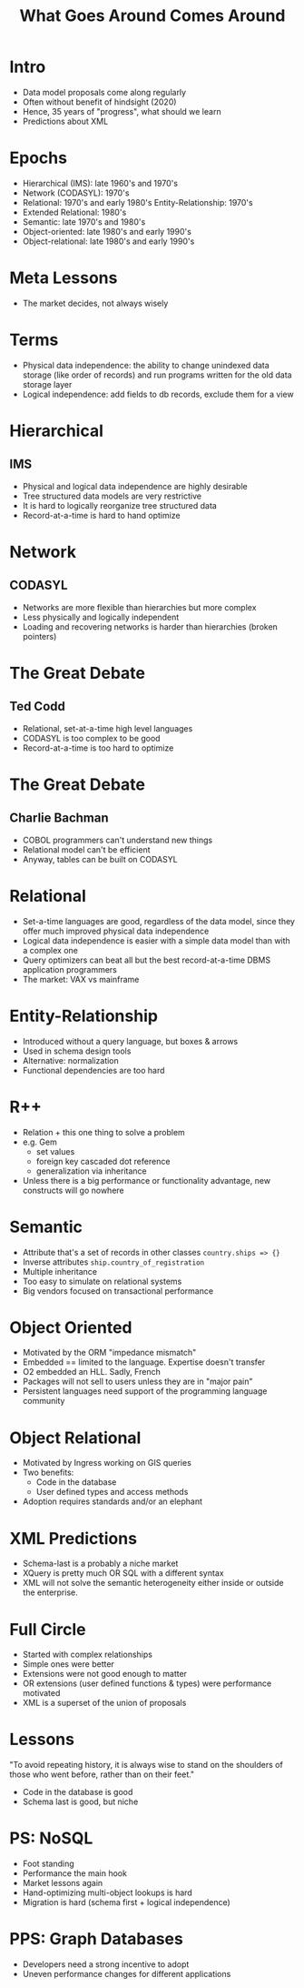 #+TITLE: What Goes Around Comes Around

* Intro
:PROPERTIES:
:data-background: img/lawn.jpg
:data-state: blur
:END:

- Data model proposals come along regularly
- Often without benefit of hindsight (2020)
- Hence, 35 years of "progress", what should we learn
- Predictions about XML

* Epochs
:PROPERTIES:
:data-background: img/lawn.jpg
:data-state: blur
:END:

- Hierarchical (IMS): late 1960's and 1970's
- Network (CODASYL): 1970's
- Relational: 1970's and early 1980's Entity-Relationship: 1970's
- Extended Relational: 1980's
- Semantic: late 1970's and 1980's
- Object-oriented: late 1980's and early 1990's
- Object-relational: late 1980's and early 1990's

* Meta Lessons
:PROPERTIES:
:data-background: img/golden-arches.jpg
:data-state: blur
:END:

- The market decides, not always wisely

* Terms
:PROPERTIES:
:data-background: img/nicea.jpg
:data-state: blur
:END:

- Physical data independence: the ability to change unindexed data
  storage (like order of records) and run programs written for the old
  data storage layer
- Logical independence: add fields to db records, exclude them for a view

* Hierarchical
:PROPERTIES:
:data-background: img/big-key.jpg
:data-state: blur
:END:

** IMS

- Physical and logical data independence are highly desirable
- Tree structured data models are very restrictive
- It is hard to logically reorganize tree structured data
- Record-at-a-time is hard to hand optimize

* Network
:PROPERTIES:
:data-background: img/bunch-keys.jpg
:data-state: blur
:END:

** CODASYL

- Networks are more flexible than hierarchies but more complex
- Less physically and logically independent
- Loading and recovering networks is harder than hierarchies
  (broken pointers)

* The Great Debate
:PROPERTIES:
:data-background: img/duel.jpg
:data-state: blur
:END:

** Ted Codd

- Relational, set-at-a-time high level languages
- CODASYL is too complex to be good
- Record-at-a-time is too hard to optimize

* The Great Debate
:PROPERTIES:
:data-background: img/duel.jpg
:data-state: blur
:END:

** Charlie Bachman

- COBOL programmers can't understand new things
- Relational model can't be efficient
- Anyway, tables can be built on CODASYL

* Relational
:PROPERTIES:
:data-background: img/rustic-table.jpg
:data-state: blur
:END:

- Set-a-time languages are good, regardless of the data model, since
  they offer much improved physical data independence
- Logical data independence is easier with a simple data model than
  with a complex one
- Query optimizers can beat all but the best record-at-a-time DBMS
  application programmers
- The market: VAX vs mainframe

* Entity-Relationship
:PROPERTIES:
:data-background: img/straw-arrows.jpg
:data-state: blur
:END:

- Introduced without a query language, but boxes & arrows
- Used in schema design tools
- Alternative: normalization
- Functional dependencies are too hard

* R++
:PROPERTIES:
:data-background: img/table-with-stuff.jpg
:data-state: blur
:END:

- Relation + this one thing to solve a problem
- e.g. Gem
  - set values
  - foreign key cascaded dot reference
  - generalization via inheritance
- Unless there is a big performance or functionality advantage, new constructs will go nowhere

* Semantic
:PROPERTIES:
:data-background: img/kitchen-sink.jpg
:data-state: blur
:END:

- Attribute that's a set of records in other classes =country.ships => {}=
- Inverse attributes =ship.country_of_registration=
- Multiple inheritance
- Too easy to simulate on relational systems
- Big vendors focused on transactional performance

* Object Oriented
:PROPERTIES:
:data-background: img/carbonite.jpg
:data-state: blur
:END:

- Motivated by the ORM "impedance mismatch"
- Embedded == limited to the language. Expertise doesn't transfer
- O2 embedded an HLL. Sadly, French
- Packages will not sell to users unless they are in "major pain"
- Persistent languages need support of the programming language community

* Object Relational
:PROPERTIES:
:data-background: img/earth.jpg
:data-state: blur
:END:

- Motivated by Ingress working on GIS queries
- Two benefits:
  - Code in the database
  - User defined types and access methods
- Adoption requires standards and/or an elephant

* XML Predictions
:PROPERTIES:
:data-background: img/crystal-ball.png
:data-state: blur
:END:

- Schema-last is a probably a niche market
- XQuery is pretty much OR SQL with a different syntax
- XML will not solve the semantic heterogeneity either inside or outside the enterprise.

* Full Circle
:PROPERTIES:
:data-background: img/ouroboros.jpg
:data-state: blur
:END:

- Started with complex relationships
- Simple ones were better
- Extensions were not good enough to matter
- OR extensions (user defined functions & types) were performance motivated
- XML is a superset of the union of proposals

* Lessons
:PROPERTIES:
:data-background: img/ouroboros.jpg
:data-state: blur
:END:

"To avoid repeating history, it is always wise to stand on the
shoulders of those who went before, rather than on their feet."

- Code in the database is good
- Schema last is good, but niche

* PS: NoSQL
:PROPERTIES:
:data-background: img/mango.jpg
:data-state: blur
:END:

- Foot standing
- Performance the main hook
- Market lessons again
- Hand-optimizing multi-object lookups is hard
- Migration is hard (schema first + logical independence)

* PPS: Graph Databases
:PROPERTIES:
:data-background: img/spider-man4.jpg
:data-state: blur
:END:

- Developers need a strong incentive to adopt
- Uneven performance changes for different applications
